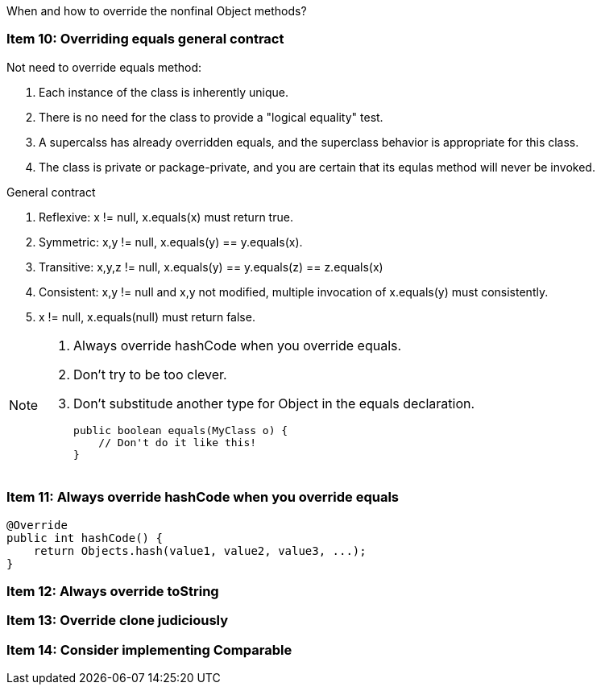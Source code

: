 :icons: font

When and how to override the nonfinal Object methods?

=== Item 10: Overriding equals general contract
.Not need to override equals method:
. Each instance of the class is inherently unique.
. There is no need for the class to provide a "logical equality" test.
. A supercalss has already overridden equals, and the superclass behavior is appropriate for this class.
. The class is private or package-private, and you are certain that its equlas method will never be invoked.

.General contract
. Reflexive: x != null, x.equals(x) must return true.
. Symmetric: x,y != null, x.equals(y) == y.equals(x).
. Transitive: x,y,z != null, x.equals(y) == y.equals(z) == z.equals(x)
. Consistent: x,y != null and x,y not modified, multiple invocation of x.equals(y) must consistently.
. x != null, x.equals(null) must return false.

[NOTE]
====
. Always override hashCode when you override equals.
. Don't try to be too clever.
. Don't substitude another type for Object in the equals declaration.

    public boolean equals(MyClass o) {
        // Don't do it like this!
    }
====

=== Item 11: Always override hashCode when you override equals
[source, java]
----
@Override
public int hashCode() {
    return Objects.hash(value1, value2, value3, ...);
}
----

=== Item 12: Always override toString

=== Item 13: Override clone judiciously

=== Item 14: Consider implementing Comparable
